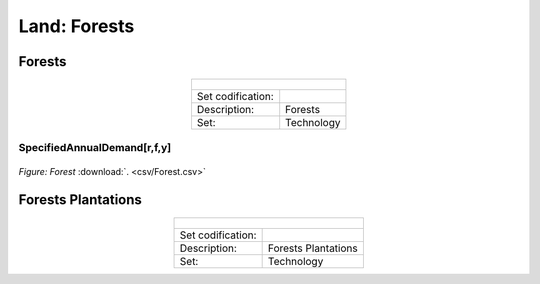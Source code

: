 Land: Forests
==================================

Forests
++++++++++

.. table::
   :align:   center  
   
   +-------------------------------------------------+-------+--------------+--------------+--------------+--------------+
   | .. figure:: img/img_forests.png                                                                                     |
   |    :align:   center                                                                                                 |
   |    :width:   500 px                                                                                                 |
   +-------------------------------------------------+-------+--------------+--------------+--------------+--------------+
   | Set codification:                                       |                                                           |
   +-------------------------------------------------+-------+--------------+--------------+--------------+--------------+
   | Description:                                            | Forests                                                   |
   +-------------------------------------------------+-------+--------------+--------------+--------------+--------------+
   | Set:                                                    |Technology                                                 |
   +-------------------------------------------------+-------+--------------+--------------+--------------+--------------+
   

SpecifiedAnnualDemand[r,f,y]	
---------

.. figure::  parameters/Forest.png
   :align:   center
   :width:   550 px
   
   *Figure: Forest* :download:`. <csv/Forest.csv>`

Forests Plantations
++++++++++

.. table::
   :align:   center  
   
   +-------------------------------------------------+-------+--------------+--------------+--------------+--------------+
   | .. figure:: img/img_forests_plantations.png                                                                         |
   |    :align:   center                                                                                                 |
   |    :width:   500 px                                                                                                 |
   +-------------------------------------------------+-------+--------------+--------------+--------------+--------------+
   | Set codification:                                       |                                                           |
   +-------------------------------------------------+-------+--------------+--------------+--------------+--------------+
   | Description:                                            | Forests Plantations                                       |
   +-------------------------------------------------+-------+--------------+--------------+--------------+--------------+
   | Set:                                                    |Technology                                                 |
   +-------------------------------------------------+-------+--------------+--------------+--------------+--------------+
  
